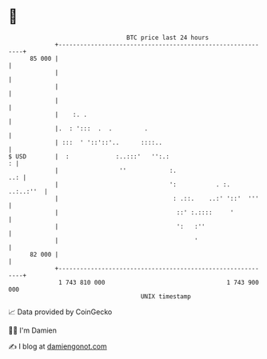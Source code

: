 * 👋

#+begin_example
                                    BTC price last 24 hours                    
                +------------------------------------------------------------+ 
         85 000 |                                                            | 
                |                                                            | 
                |                                                            | 
                |                                                            | 
                |    :. .                                                    | 
                |.  : ':::  .  .         .                                   | 
                | :::  ' '::'::'..      ::::..                               | 
   $ USD        |  :             :..:::'   '':.:                           : | 
                |                 ''            :.                       ..: | 
                |                               ':           . :.  ..:..:''  | 
                |                                : .::.    ..:' '::'  '''    | 
                |                                 ::' :.::::     '           | 
                |                                 ':   :''                   | 
                |                                      '                     | 
         82 000 |                                                            | 
                +------------------------------------------------------------+ 
                 1 743 810 000                                  1 743 900 000  
                                        UNIX timestamp                         
#+end_example
📈 Data provided by CoinGecko

🧑‍💻 I'm Damien

✍️ I blog at [[https://www.damiengonot.com][damiengonot.com]]
